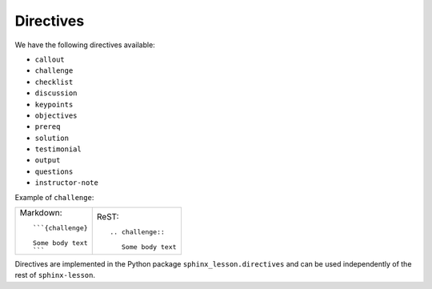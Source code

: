 Directives
==========

We have the following directives available:

* ``callout``
* ``challenge``
* ``checklist``
* ``discussion``
* ``keypoints``
* ``objectives``
* ``prereq``
* ``solution``
* ``testimonial``
* ``output``
* ``questions``
* ``instructor-note``


Example of ``challenge``:

.. challenge::

   Some body text

.. list-table::

   * * Markdown::

         ```{challenge}

         Some body text
         ```

     * ReST::

	 .. challenge::

	    Some body text


Directives are implemented in the Python package
``sphinx_lesson.directives`` and can be used independently of the rest
of ``sphinx-lesson``.
